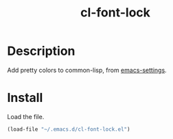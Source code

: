 #+TITLE: cl-font-lock

[[file:img/screenshot.png]]
* Table of Contents                                        :TOC_4_gh:noexport:
- [[#description][Description]]
- [[#install][Install]]

* Description
Add pretty colors to common-lisp, from [[https://github.com/sheepduke/emacs-settings/blob/master/settings/d2-dev-lisp.el][emacs-settings]].
* Install
Load the file.
#+begin_src emacs-lisp
(load-file "~/.emacs.d/cl-font-lock.el")
#+end_src
